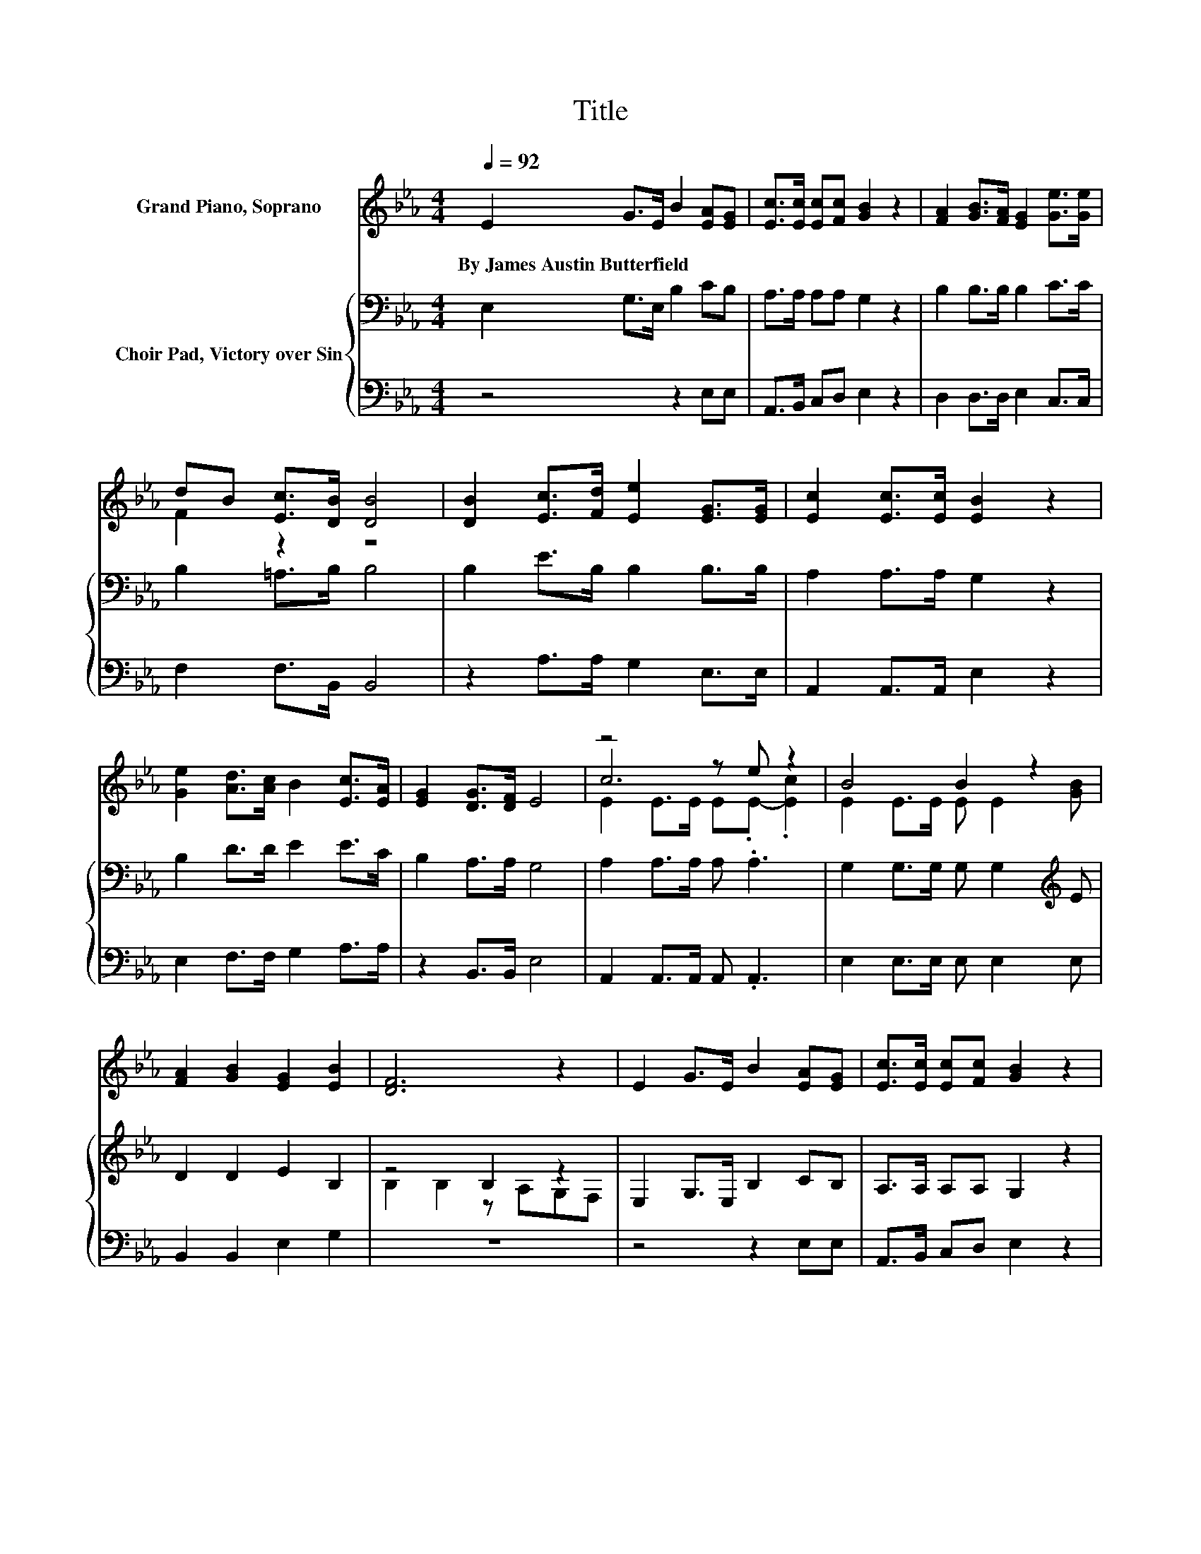 X:1
T:Title
%%score ( 1 2 3 ) { ( 4 6 ) | 5 }
L:1/8
Q:1/4=92
M:4/4
K:Eb
V:1 treble nm="Grand Piano, Soprano"
V:2 treble 
V:3 treble 
V:4 bass nm="Choir Pad, Victory over Sin"
V:6 bass 
V:5 bass 
V:1
 E2 G>E B2 [EA][EG] | [Ec]>[Ec] [Ec][Fc] [GB]2 z2 | [FA]2 [GB]>[FA] [EG]2 [Ge]>[Ge] | %3
w: By~James~Austin~Butterfield * * * * *|||
 dB [Ec]>[DB] [DB]4 | [DB]2 [Ec]>[Fd] [Ee]2 [EG]>[EG] | [Ec]2 [Ec]>[Ec] [EB]2 z2 | %6
w: |||
 [Ge]2 [Ad]>[Ac] B2 [Ec]>[EA] | [EG]2 [DG]>[DF] E4 | z4 z e z2 | B4 B2 z2 | %10
w: ||||
 [FA]2 [GB]2 [EG]2 [EB]2 | [DF]6 z2 | E2 G>E B2 [EA][EG] | [Ec]>[Ec] [Ec][Fc] [GB]2 z2 | %14
w: ||||
 [Ge]2 [Ad]>[Ac] B2 [Ec]>[EA] | [EG]>[EG] [DG][DF] E4- | E2 z2 z4 |] %17
w: |||
V:2
 x8 | x8 | x8 | F2 z2 z4 | x8 | x8 | x8 | x8 | c6 z2 | E2 E>E E E2 [GB] | x8 | x8 | x8 | x8 | x8 | %15
 x8 | x8 |] %17
V:3
 x8 | x8 | x8 | x8 | x8 | x8 | x8 | x8 | E2 E>E E.E- .[Ec]2 | x8 | x8 | x8 | x8 | x8 | x8 | x8 | %16
 x8 |] %17
V:4
 E,2 G,>E, B,2 CB, | A,>A, A,A, G,2 z2 | B,2 B,>B, B,2 C>C | B,2 =A,>B, B,4 | B,2 E>B, B,2 B,>B, | %5
 A,2 A,>A, G,2 z2 | B,2 D>D E2 E>C | B,2 A,>A, G,4 | A,2 A,>A, A, .A,3 | %9
 G,2 G,>G, G, G,2[K:treble] E | D2 D2 E2 B,2 | z4 B,2 z2 | E,2 G,>E, B,2 CB, | A,>A, A,A, G,2 z2 | %14
 B,2 D>D E2 E>C | B,>B, A,A, G,4- | G,2 z2 z4 |] %17
V:5
 z4 z2 E,E, | A,,>B,, C,D, E,2 z2 | D,2 D,>D, E,2 C,>C, | F,2 F,>B,, B,,4 | z2 A,>A, G,2 E,>E, | %5
 A,,2 A,,>A,, E,2 z2 | E,2 F,>F, G,2 A,>A, | z2 B,,>B,, E,4 | A,,2 A,,>A,, A,, .A,,3 | %9
 E,2 E,>E, E, E,2 E, | B,,2 B,,2 E,2 G,2 | z8 | z4 z2 E,E, | A,,>B,, C,D, E,2 z2 | %14
 E,2 F,>F, G,2 A,>A, | z2 C,C, E,4- | E,2 z2 z4 |] %17
V:6
 x8 | x8 | x8 | x8 | x8 | x8 | x8 | x8 | x8 | x7[K:treble] x | x8 | B,2 B,2 z A,G,F, | x8 | x8 | %14
 x8 | x8 | x8 |] %17

